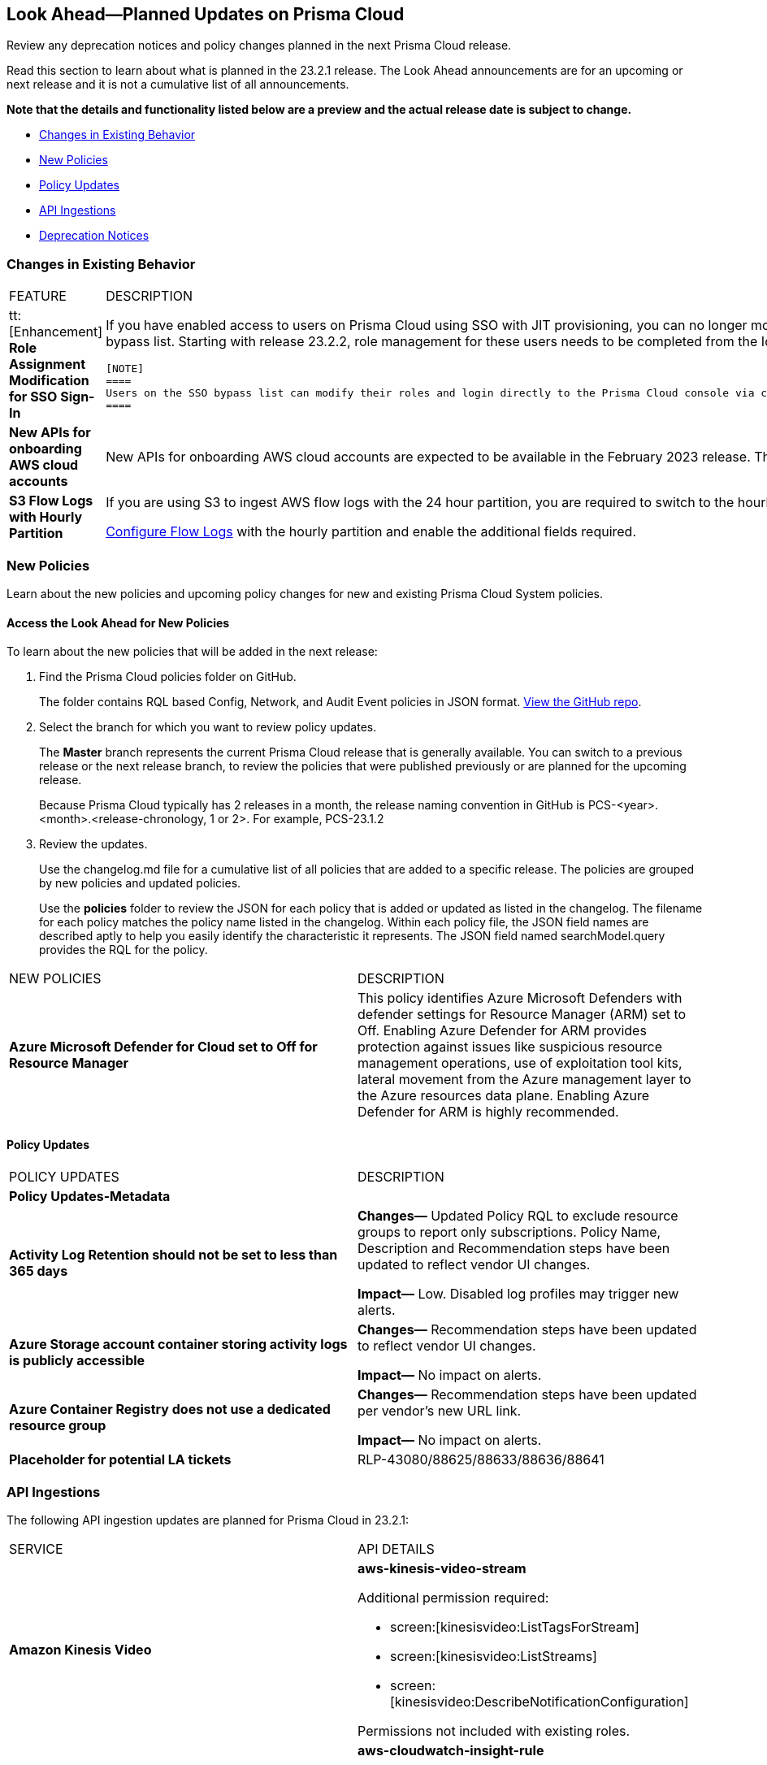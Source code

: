 [#ida01a4ab4-6a2c-429d-95be-86d8ac88a7b4]
== Look Ahead—Planned Updates on Prisma Cloud

Review any deprecation notices and policy changes planned in the next Prisma Cloud release.

Read this section to learn about what is planned in the 23.2.1 release. The Look Ahead announcements are for an upcoming or next release and it is not a cumulative list of all announcements.

*Note that the details and functionality listed below are a preview and the actual release date is subject to change.*

* <<changes-in-existing-behavior>>
* <<new-policies>>
* <<policy-updates>>
* <<api-ingestions>>
* <<deprecation-notices>>


[#changes-in-existing-behavior]
=== Changes in Existing Behavior

[cols="50%a,50%a"]
|===
|FEATURE
|DESCRIPTION


|tt:[Enhancement] *Role Assignment Modification for SSO Sign-In*
//RLP-79486

|If you have enabled access to users on Prisma Cloud using SSO with JIT provisioning, you can no longer modify their roles in the Prisma Cloud administrative console, unless they have previously been added to an SSO bypass list. Starting with release 23.2.2, role management for these users needs to be completed from the Identity Provider (IDP) for the change to take effect.
 
 [NOTE]
 ====
 Users on the SSO bypass list can modify their roles and login directly to the Prisma Cloud console via credentials. However, once you opt to sign-in via SSO, your role will get reset to the IDP provisioned role.
 ====


|*New APIs for onboarding AWS cloud accounts*
//RLP-60053

|New APIs for onboarding AWS cloud accounts are expected to be available in the February 2023 release. The existing Prisma Cloud AWS onboarding APIs will be available for 90 days after the new APIs are released.

|*S3 Flow Logs with Hourly Partition*
//RLP-76433
|If you are using S3 to ingest AWS flow logs with the 24 hour partition, you are required to switch to the hourly partition by March 15, 2023.

https://docs.paloaltonetworks.com/prisma/prisma-cloud/prisma-cloud-admin/connect-your-cloud-platform-to-prisma-cloud/onboard-your-aws-account/enable-flow-logs-for-amazon-s3[Configure Flow Logs] with the hourly partition and enable the additional fields required.

|===


[#new-policies]
=== New Policies

Learn about the new policies and upcoming policy changes for new and existing Prisma Cloud System policies.

==== Access the Look Ahead for New Policies

To learn about the new policies that will be added in the next release:


. Find the Prisma Cloud policies folder on GitHub.
+
The folder contains RQL based Config, Network, and Audit Event policies in JSON format. https://github.com/PaloAltoNetworks/prisma-cloud-policies[View the GitHub repo].

. Select the branch for which you want to review policy updates.
+
The *Master* branch represents the current Prisma Cloud release that is generally available. You can switch to a previous release or the next release branch, to review the policies that were published previously or are planned for the upcoming release.
+
Because Prisma Cloud typically has 2 releases in a month, the release naming convention in GitHub is PCS-<year>.<month>.<release-chronology, 1 or 2>. For example, PCS-23.1.2

. Review the updates.
+
Use the changelog.md file for a cumulative list of all policies that are added to a specific release. The policies are grouped by new policies and updated policies.
+
Use the *policies* folder to review the JSON for each policy that is added or updated as listed in the changelog. The filename for each policy matches the policy name listed in the changelog. Within each policy file, the JSON field names are described aptly to help you easily identify the characteristic it represents. The JSON field named searchModel.query provides the RQL for the policy.


[cols="50%a,50%a"]
|===
|NEW POLICIES
|DESCRIPTION

|*Azure Microsoft Defender for Cloud set to Off for Resource Manager*

//RLP-76226

|This policy identifies Azure Microsoft Defenders with defender settings for Resource Manager (ARM) set to Off. Enabling Azure Defender for ARM provides protection against issues like suspicious resource management operations, use of exploitation tool kits, lateral movement from the Azure management layer to the Azure resources data plane. Enabling Azure Defender for ARM is highly recommended.

|===


[#policy-updates]
==== Policy Updates

[cols="50%a,50%a"]
|===
|POLICY UPDATES
|DESCRIPTION

2+|*Policy Updates-Metadata*

|*Activity Log Retention should not be set to less than 365 days*
//RLP-87612

|*Changes—* Updated Policy RQL to exclude resource groups to report only subscriptions. Policy Name, Description and Recommendation steps have been updated to reflect vendor UI changes.

*Impact—* Low. Disabled log profiles may trigger new alerts.

|*Azure Storage account container storing activity logs is publicly accessible*
//RLP-88158

|*Changes—* Recommendation steps have been updated to reflect vendor UI changes.

*Impact—* No impact on alerts.

|*Azure Container Registry does not use a dedicated resource group*
//RLP-89517

|*Changes—* Recommendation steps have been updated per vendor's new URL link.

*Impact—* No impact on alerts.

|*Placeholder for potential LA tickets*

|RLP-43080/88625/88633/88636/88641	

|===


[#api-ingestions]
=== API Ingestions

The following API ingestion updates are planned for Prisma Cloud in 23.2.1:

[cols="50%a,50%a"]
|===
|SERVICE
|API DETAILS

|*Amazon Kinesis Video*
//RLP-89102

|*aws-kinesis-video-stream*

Additional permission required:

* screen:[kinesisvideo:ListTagsForStream]
* screen:[kinesisvideo:ListStreams]     
* screen:[kinesisvideo:DescribeNotificationConfiguration]     

Permissions not included with existing roles.

|*Amazon CloudWatch*
//RLP-89098

|*aws-cloudwatch-insight-rule*

Additional permission required:

* screen:[cloudwatch:DescribeInsightRules]
* screen:[cloudwatch:ListTagsForResource]     

The Security Audit role includes the permissions.

|*Google Compute Engine*
//RLP-89239

|*gcloud-compute-vpn-gateway*

Additional permission required:

* screen:[compute.vpnGateways.list]   

The Viewer role includes the permission.

|*Google Analytics Hub*
//RLP-89221

|*gcloud-analytics-hub-data-exchange*

Additional permission required:

* screen:[analyticshub.dataExchanges.list]   
* screen:[analyticshub.dataExchanges.getIamPolicy]

The Viewer role includes the permissions.

|*Google Compute Engine*
//RLP-89238

|*gcloud-compute-target-vpn-gateway*

Additional permission required:

* screen:[compute.targetVpnGateways.list]  

The Viewer role includes the permission.

|*OCI Vaults*
//RLP-88639

|*oci-vault-keyvault*

Additional permission required:

* screen:[VAULT_INSPECT,VAULT_READ] or inspect/read vaults

Permissions not included with existing roles.

|*OCI Scanning*
//RLP-88637

|*oci-scanning-host-scantarget*

Additional permission required:

* screen:[VSS_HOSTSCANTARGET_INSPECT]] 
* screen:[VSS_HOSTSCANTARGET_READ] or inspect/read host scan targets

Permissions not included with existing roles.

|*OCI Scanning*
//RLP-88634

|*oci-scanning-host-scanrecipe*

Additional permission required:

* screen:[VSS_HOSTSCANRECIPE_INSPECT]] 
* screen:[VSS_HOSTSCANRECIPE_READ] or inspect/read host scan recipes

Permissions not included with existing roles.

|*OCI NoSQL Database*
//RLP-88631

|*oci-nosql-database-table*

Additional permission required:

* screen:[NOSQL_TABLE_INSPECT] 
* screen:[NOSQL_TABLE_READ] or inspect/read no sql tables

Permissions not included with existing roles.

[NOTE]
====
Mandatory for Ingestion APIs
====

|*OCI Data Safe*
//RLP-88626

|*oci-data-safe-private-endpoint*

Additional permission required:

* screen:[DATA_SAFE_PRIVATE_ENDPOINT_INSPECT] 
* screen:[DATA_SAFE_PRIVATE_ENDPOINT_READ] or inspect/read data safe private endpoints

Permissions not included with existing roles.

|*OCI Data Safe*
//RLP-88623

|*oci-data-safe-target-database*

Additional permission required:

* screen:[DATA_SAFE_TARGET_DATABASE_READ] 
* screen:[DATA_SAFE_TARGET_DATABASE_INSPECT] or inspect/read target database

Permissions not included with existing roles.

|*OCI IAM*
//RLP-88620

|*oci-iam-dynamic-group*

Additional permission required:

* screen:[DYNAMIC_GROUP_INSPECT] or inspect dynamic groups 

Permissions not included with existing roles.

[NOTE]
====
Mandatory for Ingestion APIs
====

|*OCI Certificate*
//RLP-88618

|*oci-certificate-certificates*

Additional permission required:

* screen:[CERTIFICATE_INSPECT,CERTIFICATE_READ] or inspect/read lead certificates 

Permissions not included with existing roles.

[NOTE]
====
Mandatory for Ingestion APIs
====

|*OCI Cloud Guard*
//RLP-74449

|*oci-cloudguard-security-zone*

Additional permission required:

* screen:[SECURITY_ZONE_INSPECT, SECURITY_ZONE_READ] or inspect/read security zone

Permissions not included with existing roles.

|*OCI Cloud Guard*
//RLP-63498

|*oci-cloudguard-security-recipe*

Additional permission required:

* screen:[SECURITY_RECIPE_INSPECT, SECURITY_RECIPE_READ] or inspect/read security recipe

Permissions not included with existing roles.

[NOTE]
====
Mandatory for Ingestion APIs
====


|===

[#deprecation-notices]
=== Deprecation Notices

[cols="50%a,50%a"]
|===
2+|Deprecation Notice


|tt:[Prisma Cloud CSPM REST API for Licensing APIs]
+++<draft-comment>RLP-75002</draft-comment>+++
|The following APIs are planned for deprecation at the end of February 2023:

*  userinput:[POST /license/api/v1/usage] 
*  userinput:[POST /license/api/v1/usage/time_series] 

*Replacement APIs* Use the following new API endpoints:

*  userinput:[Usage Count By Cloud Type V2] - https://prisma.pan.dev/api/cloud/cspm/licensing#operation/license-usage-count-by-cloud-paginated[POST /license/api/v2/usage]
*  userinput:[Resource Usage Over Time V2] - https://prisma.pan.dev/api/cloud/cspm/licensing-v2#operation/license-usage-graph[POST /license/api/v2/time_series] 


|tt:[Prisma Cloud CSPM REST API for Alerts]
|Some Alert API request parameters and response object properties are now deprecated.

Query parameter varname:[risk.grade] is deprecated for the following requests:

*  userinput:[GET /alert] 
*  userinput:[GET /v2/alert] 
*  userinput:[GET /alert/policy] 

Request body parameter varname:[risk.grade] is deprecated for the following requests:

*  userinput:[POST /alert] 
*  userinput:[POST /v2/alert] 
*  userinput:[POST /alert/policy] 

Response object property varname:[riskDetail]is deprecated for the following requests:

*  userinput:[GET /alert] 
*  userinput:[POST /alert] 
*  userinput:[GET /alert/policy] 
*  userinput:[POST /alert/policy] 
*  userinput:[GET /alert/{id}] 
*  userinput:[GET /v2/alert] 
*  userinput:[POST /v2/alert] 

Response object property varname:[risk.grade.options] is deprecated for the following request:

* userinput:[GET /filter/alert/suggest]

|===
